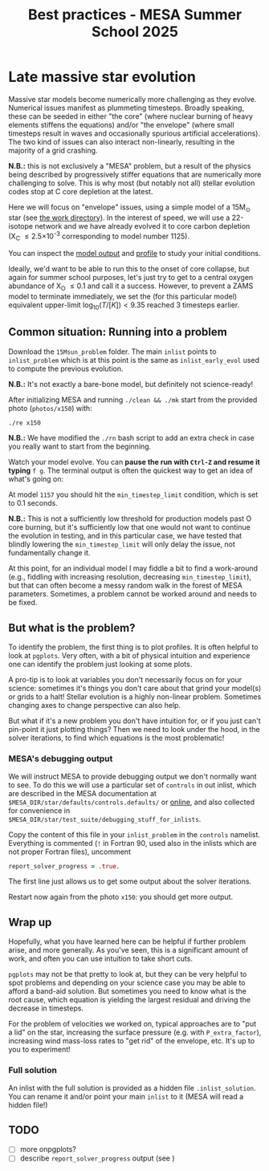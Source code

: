 #+Title: Best practices - MESA Summer School 2025

* Late massive star evolution

Massive star models become numerically more challenging as they
evolve. Numerical issues manifest as plummeting timesteps. Broadly
speaking, these can be seeded in either "the core" (where nuclear
burning of heavy elements stiffens the equations) and/or "the
envelope" (where small timesteps result in waves and occasionally
spurious artificial accelerations). The two kind of issues can also
interact non-linearly, resulting in the majority of a grid crashing.

*N.B.:* this is not exclusively a "MESA" problem, but a result of the
physics being described by progressively stiffer equations that are
numerically more challenging to solve. This is why most (but notably
not all) stellar evolution codes stop at C core depletion at the
latest.

Here we will focus on "envelope" issues, using a simple model of a
15M_{\odot} star (see [[./15Msun_early_evol/][the work directory]]). In the interest of speed, we will
use a 22-isotope network and we have already evolved it to core carbon
depletion (X_{C} \le 2.5\times10^{-3} corresponding to model number 1125).

:Hint:
You can inspect the [[./15Msun_early_evol/15M_early_evol.mod][model output]] and [[./15Msun_early_evol/LOGS/15M_early_evol.data][profile]] to study your initial
conditions.
:end:

Ideally, we'd want to be able to run this to the onset of core
collapse, but again for summer school purposes, let's just try to get
to a central oxygen abundance of X_{O} \le 0.1 and call it a success.
However, to prevent a ZAMS model to terminate immediately, we set the
(for this particular model) equivalent upper-limit
$\log_{10}(T/[K])<9.35$ reached 3 timesteps earlier.


** Common situation: Running into a problem

Download the =15Msun_problem= folder. The main =inlist= points to
=inlist_problem= which is at this point is the same as
=inlist_early_evol= used to compute the previous evolution.

*N.B.:* It's not exactly a bare-bone model, but definitely not
science-ready!

After initializing MESA and running =./clean && ./mk=
start from the provided photo (=photos/x150=) with:

#+begin_src bash
./re x150
#+end_src

*N.B.:* We have modified the =./rn= bash script to add an extra check in
case you really want to start from the beginning.

Watch your model evolve. You can *pause the run with =Ctrl-Z= and resume
it typing* =f g=. The terminal output is often the quickest way
to get an idea of what's going on:



At model =1157= you should hit the =min_timestep_limit= condition, which is set to
0.1 seconds.

*N.B.:* This is not a sufficiently low threshold for production
models past O core burning, but it's sufficiently low that one would
not want to continue the evolution in testing, and in this particular
case, we have tested that blindly lowering the =min_timestep_limit= will
only delay the issue, not fundamentally change it.

At this point, for an individual model I may fiddle a bit to find a
work-around (e.g., fiddling with increasing resolution, decreasing
=min_timestep_limit=), but that can often become a messy random walk in
the forest of MESA parameters. Sometimes, a problem cannot be worked
around and needs to be fixed.

** But what is the problem?

To identify the problem, the first thing is to plot profiles. It is
often helpful to look at =pgplots=.
Very often, with a bit of physical intuition and experience one can
identify the problem just looking at some plots.

A pro-tip is to look at variables you don't necessarily focus on for
your science: sometimes it's things you don't care about that grind
your model(s) or grids to a halt! Stellar evolution is a highly
non-linear problem. Sometimes changing axes to change perspective can
also help.

But what if it's a new problem you don't have intuition for, or if you
just can't pin-point it just plotting things? Then we need to look
under the hood, in the solver iterations, to find which equations is
the most problematic!

*** MESA's debugging output
We will instruct MESA to provide debugging output we don't normally
want to see. To do this we will use a particular set of =controls= in
out inlist, which are described in the MESA documentation at
=$MESA_DIR/star/defaults/controls.defaults/= or [[https://docs.mesastar.org/en/latest/developing/debugging.html#step-1-activate-debugging-options][online]], and also
collected for convenience in
=$MESA_DIR/star/test_suite/debugging_stuff_for_inlists=.

Copy the content of this file in your =inlist_problem= in the =controls=
namelist. Everything is commented (=!= in Fortran 90, used also in the
inlists which are not proper Fortran files), uncomment

#+begin_src fortran
  report_solver_progress = .true.
#+end_src

The first line just allows us to get some output about the solver
iterations.

# possibly not needed
# The second line is about =ierr=. It is an internal variable used
# throughout the code, which you can find defined in
# =$MESA_DIR/star_data/public/star_data_def.inc= where it says:

# #+begin_src fortran
#     integer, intent(out) :: ierr ! 0 means AOK.
# #+end_src

# So if this becomes non-zero, this means there was some internal error,
# and we want to be able to see where.

Restart now again from the photo =x150=: you should get more output.


# *N.B.:* You may need to remove the =LOGS/history.data= file to be able to
# run, or (*this is a destructive action that may cause data loss*) you
# can simply remove the entire folder if this happens. MESA will
# re-create it if needed.


** Wrap up

Hopefully, what you have learned here can be helpful if further
problem arise, and more generally. As you've seen, this is a significant
amount of work, and often you can use intuition to take short cuts.

=pgplots= may not be that pretty to look at, but they can be very
helpful to spot problems and depending on your science case you may be
able to afford a band-aid solution. But sometimes you need to know
what is the root cause, which equation is yielding the largest
residual and driving the decrease in timesteps.

For the problem of velocities we worked on, typical approaches are to
"put a lid" on the star, increasing the surface pressure (e.g. with
=P_extra_factor=), increasing wind mass-loss rates to "get rid" of the
envelope, etc. It's up to you to experiment!

*** Full solution

An inlist with the full solution is provided as a hidden file
=.inlist_solution=. You can rename it and/or point your main =inlist= to
it (MESA will read a hidden file!)

** TODO

- [ ] more onpgplots?
- [ ] describe =report_solver_progress= output (see )
